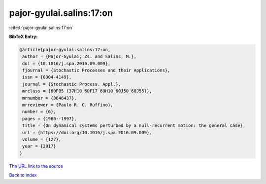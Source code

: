 pajor-gyulai.salins:17:on
=========================

:cite:t:`pajor-gyulai.salins:17:on`

**BibTeX Entry:**

.. code-block:: bibtex

   @article{pajor-gyulai.salins:17:on,
    author = {Pajor-Gyulai, Zs. and Salins, M.},
    doi = {10.1016/j.spa.2016.09.009},
    fjournal = {Stochastic Processes and their Applications},
    issn = {0304-4149},
    journal = {Stochastic Process. Appl.},
    mrclass = {60F05 (37H10 60F17 60H10 60J50 60J55)},
    mrnumber = {3646437},
    mrreviewer = {Paulo R. C. Ruffino},
    number = {6},
    pages = {1960--1997},
    title = {On dynamical systems perturbed by a null-recurrent motion: the general case},
    url = {https://doi.org/10.1016/j.spa.2016.09.009},
    volume = {127},
    year = {2017}
   }
`The URL link to the source <ttps://doi.org/10.1016/j.spa.2016.09.009}>`_


`Back to index <../By-Cite-Keys.html>`_
